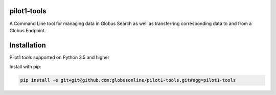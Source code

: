 pilot1-tools
------------



A Command Line tool for managing data in Globus Search as well as transferring corresponding data to and from a Globus Endpoint. 


Installation
------------

Pilot1 tools supported on Python 3.5 and higher

Install with pip:

.. code-block:: python

    pip install -e git+git@github.com:globusonline/pilot1-tools.git#egg=pilot1-tools


